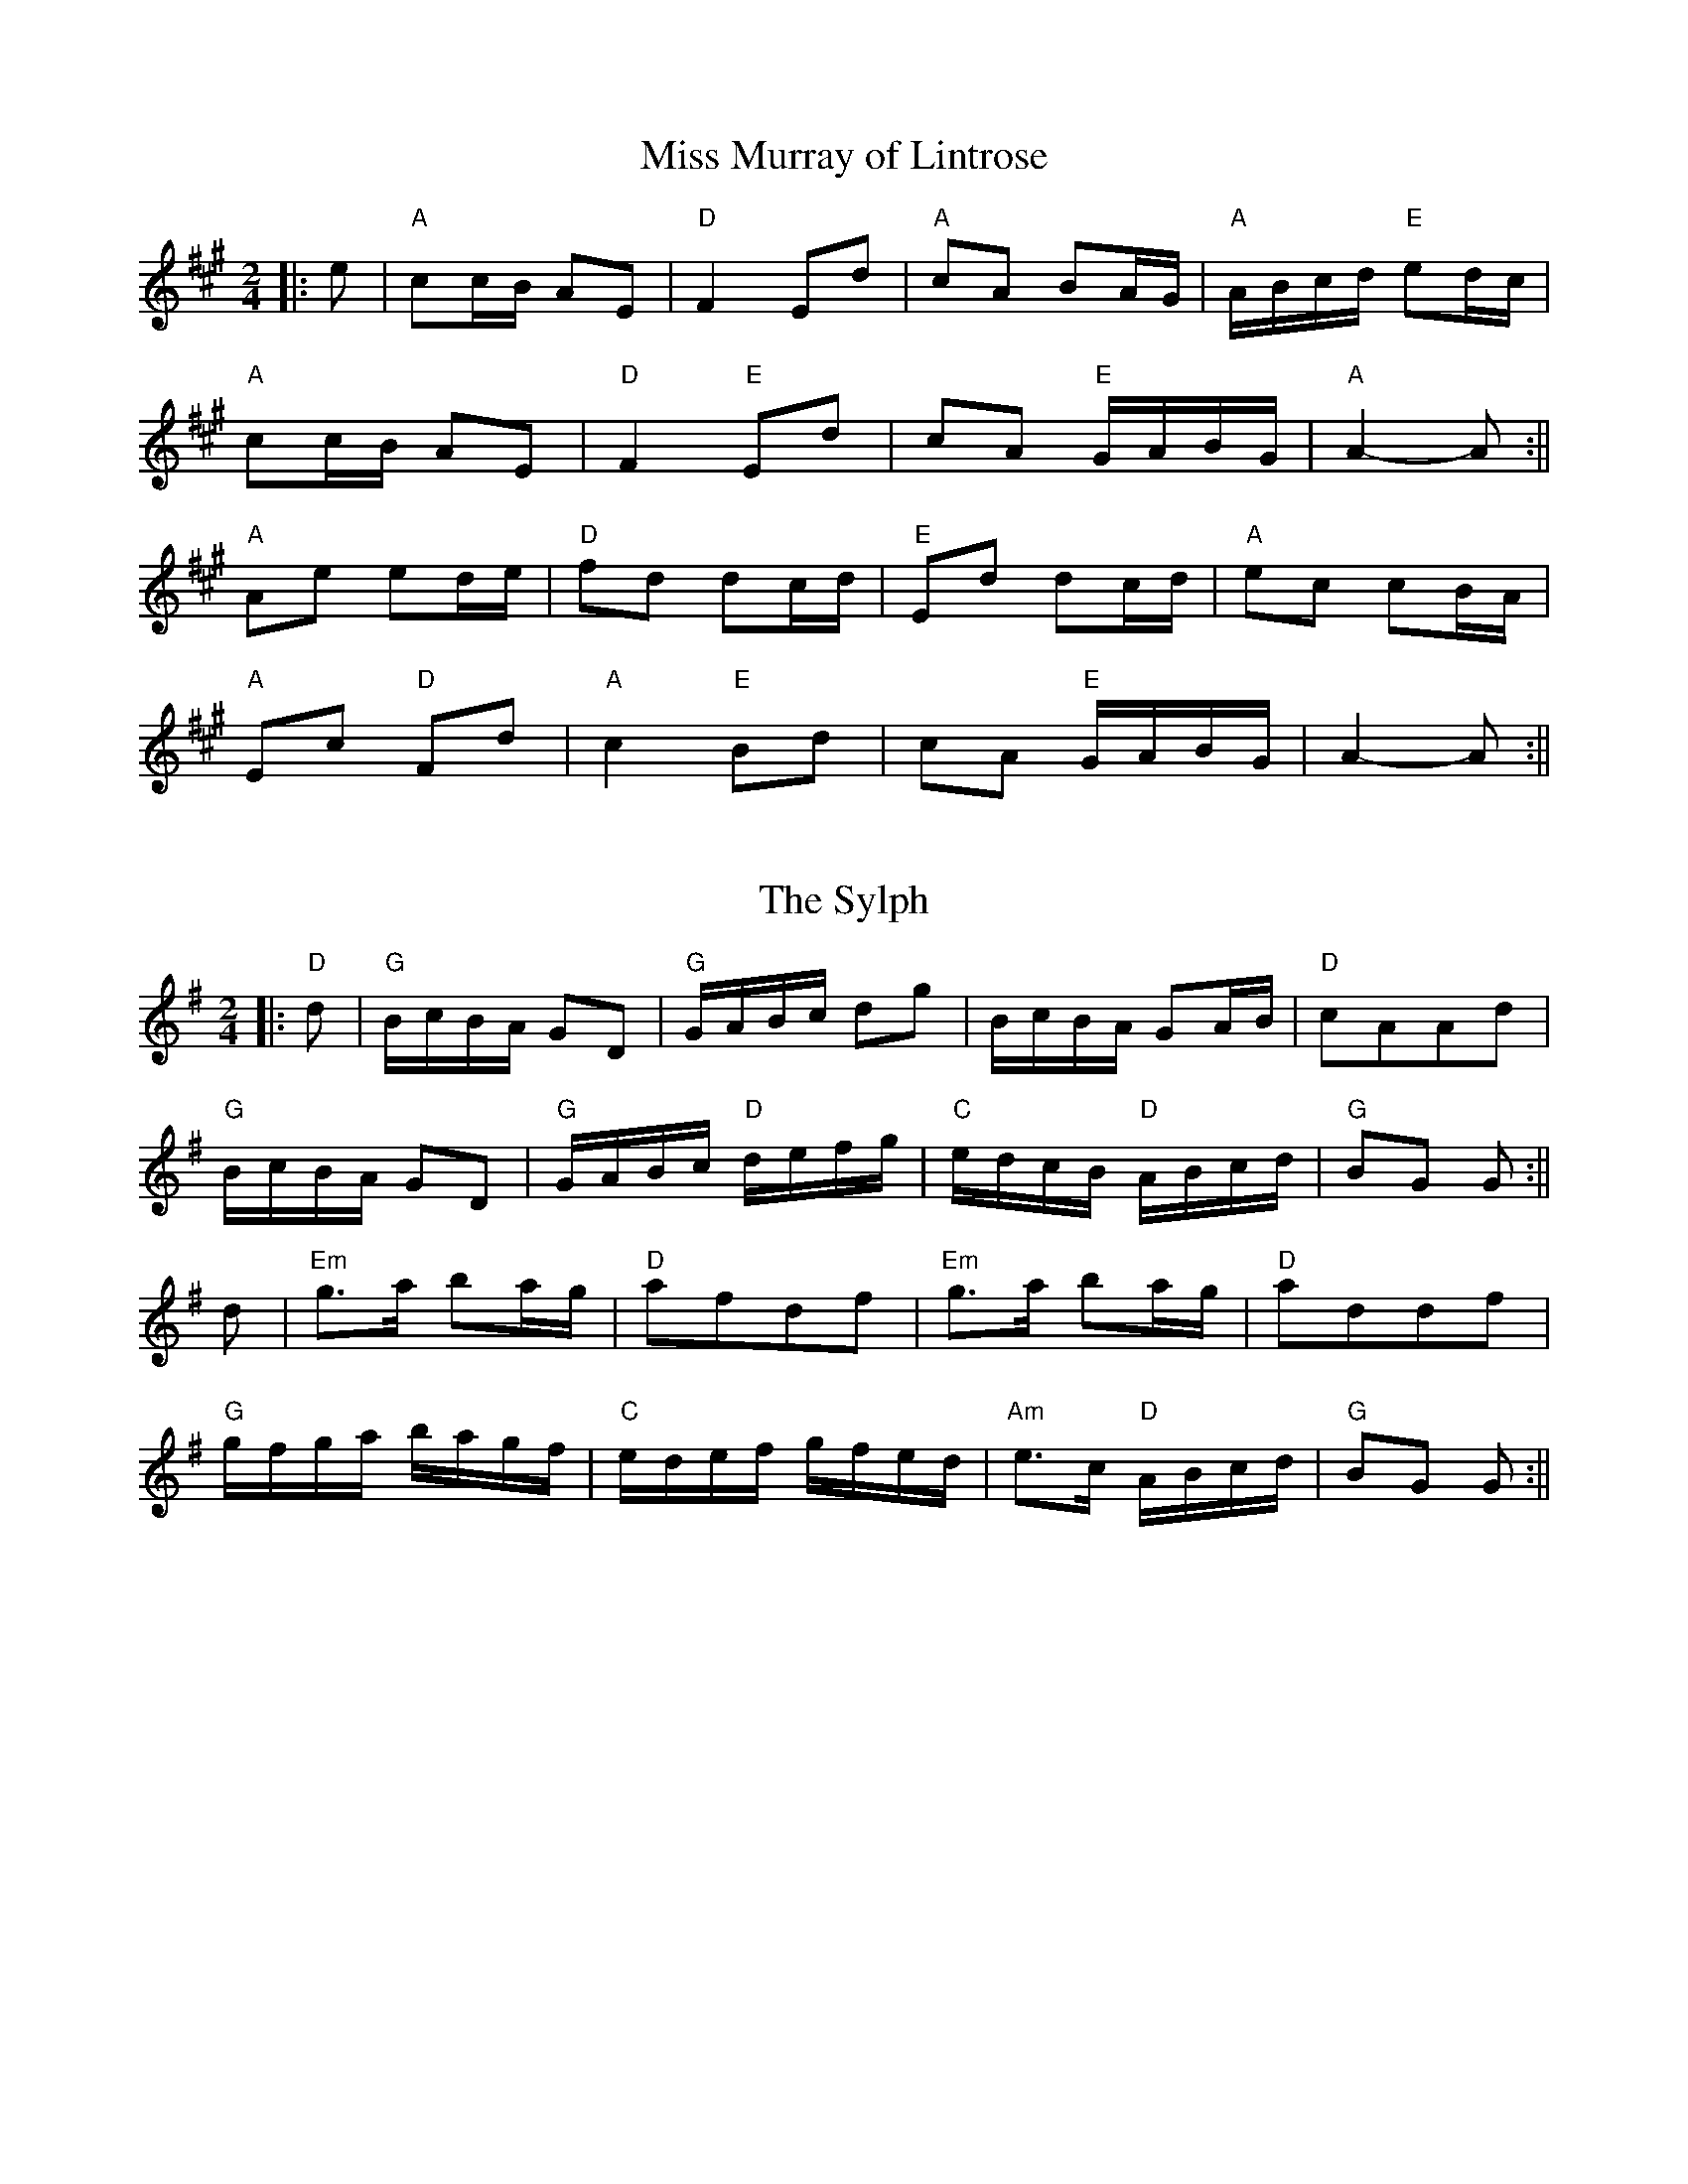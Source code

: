 X: 1
T:Miss Murray of Lintrose
M:2/4
L:1/16
S:AABB x 2
R:Polka or 2/4 Reel
K:A
||:e2|"A"c2cB A2E2|"D"F4 E2d2|"A"c2A2 B2AG|"A"ABcd "E"e2dc|!
"A"c2cB A2E2|"D"F4 "E"E2d2|c2A2 "E"GABG|"A"A4-A2:||!
"A"A2e2 e2de|"D"f2d2 d2cd|"E"E2d2 d2cd|"A"e2c2 c2BA|!
"A"E2c2 "D"F2d2|"A"c4 "E"B2d2|c2A2 "E"GABG|A4-A2:||

X: 2
T:The Sylph
M:2/4
L:1/16
S:AABB x 2
R:Polka or 2/4 Reel
K:G
||:"D"d2|"G"BcBA G2D2|"G"GABc d2g2|BcBA G2AB|"D"c2A2A2d2|!
"G"BcBA G2D2|"G"GABc "D"defg|"C"edcB "D"ABcd|"G"B2G2 G2:||!
d2|"Em"g3a b2ag|"D"a2f2d2f2|"Em"g3a b2ag|"D"a2d2d2f2|!
"G"gfga bagf|"C"edef gfed|"Am"e3c "D"ABcd|"G"B2G2 G2:||

X: 3
T:Saltire Society Reel
M:2/4
L:1/16
S:AABB x 2
R:Polka / 2/4 Reel
K:D
||:fe|"D"d2a2 a2fe|d2f2 f4|"A"efge cdec|A2e2 e2fe|!
"D"d2a2 a2fe|d2f2 f4|"A"efge cdec|"D"d4 d2:||!
fe|"D"d2f2 f2ed|"A"c2e2 c4|"G"BcdB "A"cdec|"D"d2f2 f2e|!
"D"d2f2 f2fe|"A"c2e2 e4|"G"BcdB "A"cdec|"D"d4 d2:||

X: 4
T:Smith's a Gallant Fireman
M:4/4
L:1/8
R:Strathspey
K:D %2 sharps
"D"D2-D>F F<AA>B|A>Bd>A F2 D2|"Em"E2-E>F B<BB>c|"D"d>fe>d "G"B2 B<d|!
"D"D2-D>F F<AA>B|A>Bd>A F2 (3DEF|"G"G>BG<B "D"F>AF<A|"Em"E>FG>A "G"B>AB>
c||!
"D"d2 f>e "Bm" d<dd>B|"D"A>Bd>A F2 D2|"Em"e2 e>f e<ee>f|g>fe>d "G"B>AB>c
|!
"D"d2 f>e "Bm"d<dd>B|"D" A>Bd>A F2 (3DEF|"G"G>BG<B "D"F>AF<A|"Em"E>FG>A
"G"B2 d2||

X: 5
T:The Barrowburn
M:4/4
L:1/8
S:AB
R:Reel
O:A. Harper
K:D
||:D2 DE FAAd|B2 BA BcdB|A2 AB d2 de|fedB AFEF|!
D2 DE FAAd|B2 BA Bcde|f2 af egfe|dBAB dAcd|!
e2 ef ecBA|f2 fg fdBA|g2 ga gecA|a2 ag f2 ef|!
g2 ga gecA|a2 ag f2 ef|g2 ag f2 ed|BAAB d2||

X: 6
T:Jacqueline's Waltz
M:3/4
L:1/8
S:Tom Anderson
R:Waltz
K:A %3 sharps
AB|"A"c4 Bc|"E7"d4 cd|"A"e2 c2 B2|"A"A4 Bc|"E7"d2 c2 d2|"A"e2 c2 A2|"E"B
6-|B4 AB|!
"A"c4 Bc|"E7"d4 cd|"A"e2 c2 A2|"D"a4 gf|"A"e2 c2 A2|"E7"d2 c2 B2|1"A"A6-
|A4:|]!
|2"A"A6-|A4  fg||"A"a3 e c2|"Bm"f2 d2 B2|"E"e3 c B2|"A"A4 Bc|"E7"d2 c2 d
2|"A"e2 c2 A2|"E"B6-|!
B4 fg|"A"a3 e c2|"Bm"f2 d2 B2|"E"e2 f2 g2|"A"a4 c2|"E"d2 c2 d2|"E"e2 c2
B2|"A"A6-|A4 fg|!
"A"a3 e c2|"Bm"f2 d2 B2|"E"e2 c2 B2|"A"A4 Bc|"E"d4 ef|"A"e2 c2 A2|"E"B6-
|B4 AB|!
"A"c4 Bc|"E7"d4 cd|"A"e2 c2 A2|"D"a4 gf|"A"e2 c2 A2|"E"d2 c2 B2|"A"A6-|A
4||

X: 7
T:Da Rodd ta Houll
M:C
L:1/8
S:AB AB
R:Tune 2
K:D
nA2|d2 fd A2 dA|GABG E2 F-G|A2A2 ABcd|f2 e2 e2 A2|!
d2 fd A2 dA|GABG E2F-G|A2 A2 ABAG|1F2D2D2:|2F2D2D
2f-g||!
a2 af d2 dA|BABd A2 F2|G2 B2 ABcd|f2e2e2f-g|a2 af
d2dA|!
BABd A2F2|G2B2 ABAG|F2D2D2f-g|a2 af d2 dA|BABd A2 F2|!
G2 B2 ABcd|f2 e2 e2 A2|d2 fd A2 dA|GABG E2 F-G|A2A2ABAG|F2 D2 D2||

X: 8
T:Hughie Shortie
M:C
L:1/8
S:AB AB
R:Tune 3
O:Johnny Wilmot
A:Cape Breton
N:Melbourne Scottish Fiddle Clu
K:G
D||:G2 Bd cAFD|GABd g2 fg|ecAc dBGB|cAAB AFDF|!
G2 Bd cAFD|GABd g2 fg|ecAc dBGB|cAGF G3:||!
f|g2 dg bgag|ec c/2c/2c efge|dB B/2B/2B dBGB|cAAB AF D2|!
|g2 dg bgag|ec c/2c/2c efge|dB B/2B/2B dBGB|cAGF G2 Bd|!
g2 dg bgag|ecea g2 fe|dB B/2B/2B dBGB|cAAB AFDB,|!
|C2 EC B,DdB|cdef g2 fg|ecAc dBGB|cAGF G3||

X: 9
T:Cameron Highlanders
M:2/4
L:1/16
C:J Scott Skinner
R:Reel
K:A %3 sharps
z2|(A2-e-c A2-e-A)|{fa}(f2-e2e2-a2|(A2-e-c A2-e-A)|{A}-c2-B2B2-c2|(A2-e-
c A2-e-A)|{fa}-f2-e2e2-a2|(f-ae-a c-aB-a)|{ce}c2A2A2:||!
:a2|{fa}(f2ea) {ce}(c2Aa)|{ce}c2-A2A2-a2|{fa}(f2ea) {ce}(c2Aa)|{ce}c2-B2
B2-a2|
{fa}(f2ea) {ce}(c2Aa)| ecac e2{g}a2|(.f.a.e.a) caBa|{ce}c2a2a2:||!
:e-c|A<Aec AecA|{fa}f2-e2e2-a2|A<Aec AecA|{ce}c2B2 B2ec|A<Aec AecA|{fa}f
2e2.e2.a2|faea caBa|{ce}c2A2A2:||!
a2|(faea) (caAa)|{ce}c2-A2A2-a2|(faea) (caAa)|{ce}c2-B2 B2-a2|(faea) (ca
Aa)|.e.c.a.c .e.f.g.a|faea caBa|{ce}c2-A2A2-a2|!
(faea) (caBa)|(AaBa) (caAa)|(faea) (caAa)|{ce}c2-B2 .B2.e.c|.A<.A.c.A .e
.A>c.A|.e.A.f.A .g.A.a.A|faeA caBa|{ce}c2A2A2||

X: 10
T:MacPherson's Blade
M:2/4
L:1/16
Q:112
C:J. Scott Skinner
S:The Pink Book
R:March
D:"Songs from the Cape"
K:Em
|: B2 |{^d}[e4e4] EFGA  |B2B,2 E4 |c3B A2G2 |F2E2 ^D2B2 |g4 GABc    |d2D
2 G2B2
 |e2fg f2g2       |e4- e2 :| !
   B2 |e2fg f2b2 |b4 e2A2   |d2ef e2a2 |a4      d2B2   |e2fg f2g2   |efg
e   b2B2   |eBGE B2^d2 |e4- e2 || !
   B2 |e2fg f2g2 |e6     A2   |d2ef e2f2   |d6         ef     |gfed g2G2
  |A2Bc B2^d2 |eBGE B2B,2  |E4- E2 |]

X: 11
T:MacPherson's Blade - Variation on Part B
M:2/4
L:1/16
Q:112
C:Variation by James G-H
R:March
K:Em
B2 |e2fg f2b2 |"(slide down from A to D)"b4 e2 A2 |d2ef e2a2 |"(slide do
wn from B to E)"a4 d2B2 |e2fg f2g2 |efge b2B2 |eBGE B2^d2 |e4- e2 || !
B2 |e2fg f2g2 |z2">"[E2B2e2] z2A2 |d2ef e2f2 |z2">"[F2d2] z2ef |gfed g2G
2 |A2Bc B2^d2    |eBGE B2B,2 |E4- E2 |]

X: 12
T:Australian Ladies
M:2/4
L:1/16
Q:112
R:March
N:
K:D
Ad |f2af d2A2 |B2A2 f2ef |g3e c2ed |ceA2 A2Ad |f2af d2A2  |B2A2 f2A2 |Bd
gf e2cA |d4 d2 :| !
fg |a3f d2a2    |fAdf a2ef |g3e c2e2 |eAce g2fg   |a3f d2a2   |fAdf a2A2
   |Bdgf e2cA d4d2 || !
fg |a3f d2a2    |fAdf a2ef |g3e c2e2 |eAce g2fg   |a2Aa f2a2 |fafe d2A2
  |Bdgf e2cA d4d2 |]

X: 13
T:Sheilas of Oz - 2nds
M:2/4
L:1/16
Q:112
C:2nds by James G-H
R:March
K:D
|: FA |d2fd A2F2 |G2FG ABc2 |e3c A2cB |AcE2 E2FA  |d2fd A2F2 |G2FG AGF2
|GBed c2AG |F4 F2 :| !
   de |f3d  A2f2  |dFAd f2cd    |e3c A2cB |AEAc e2de   |f3d  A2f2   |dFA
d f2F2   |GBed c2AG   |F4 F2 || !
   de |f3d  A2f2  |dFAd f2cd   |e3c A2cB |AEAc e2de    |f2Af d2f2   |dfA
G F2F2    |GBed c2AG |F4 F2 |]

X: 14
T:Corn Rigs
M:C
L:1/8
C:Trad
S:AABB
R:Reel
N:transcribed from notes given at a Scottish Fiddling workshop , November
N:1997.  The workshop was run by the Sydney Scottish Fiddlers, for more
N:information contact Trish Barker +61 2 9416 2402
H:Chris Duncan Workshop - Nov 9
Z:Tim Barker, Nov 9
K:D
A||:d2 de f2 ed|cBcd e2 A2|d2 de fgfe|d2a2a2A2|!
d2 de gfed|cBcd e2 A2|BcdB edcB|A2d2d2:|!
A||:d2 a2 f2 a2|cBcd e2 A2|d2 a2 fg ef|d2 a2 a2 A2|!
d2 a2 bagf|gfed c2 A2|BcdB edcB|A2 d2 d2:|

X: 15
T:Peter's Peerie Boat
M:6/8
L:1/8
C:Tom Anderson
S:AAB
R:Jig
K:D
A/2B/2c||:"D"d2 d D2 D|"G"EFG "A"ABc|"D"d2 d "Bm"Bed|"A"cAA "(C#)"ABc|!
"D"d2 d D2 D|"G"EFG "A"ABc|"D"d2 A "A"GFE|1"D"FDD DBc:|2"D"FDD D2 A|!
||:"D"d2 d f2 d|"A"c2 c e2 c|"G"B2 B dcB|"D"A3 A2 F|!"G"GFG "A"BAG|
"D"F2 A d3|"Em"E2 G B3|"A"C2 E A3|!"D"dcd fed|"A"cBc edc|{Bc}"G"B^AB "(B
)"dcB|
"D"A3 A2 F|!"G"GFG "A"BAG|"D"F2 A a2 g|"D"fed "A"Adc|"D"d3 D3||

X: 16
T:Puin Bracken
M:C
L:1/4
S:(2) As Written
R:Reel
K:C
e|AAa2|geg2|e>d BA|GA B/2A/2G|AAa2|geg2|e>dBe|A2-A2|!
e>d BA|GA B/2A/2G|e>dBA|B<dB<d|e>d BA|GA B/2A/2G|e>dBe|A2-A2|!
e>d BA|GA B/2A/2G|e>dBA|B<dB<d|e>d BA|GA B/2A/2G|e>dBe|A3 e|!
AAa2|geg2|e>d BA|GA B/2A/2G|AAa2|geg2|e>dBe|A2-A2|!
e>d BA|GA B/2A/2G|e>dBA|B<dB<d|e>d BA|GA B/2A/2G|e>dBe|A3||!

X: 17
T:Drummond Castle
M:6/8
L:1/8
S:AABB
R:Jig
O:James Hunter
B:The Fiddle Music of Scotland
K:Am
E|"Am"A>BA a3|"Am"a>ge "G"g3|"C"c2 c e>dc|"G"B>dg dBG|!
"Am"A>BA a3|"Am"a>ge "G"g3|"C"e>ge "G"deg|"Em"edB A2 :||!
B|"C"c2 c c>ec|"G"d2 d d>ed|"Am"c2 c e>dc|"G"B>dg dBG|!
"C"c2 c e>dc|"G"d>eg "F"a2 g|"C"e>ge "G"deg|"Em"edB "Am"A2:||!

X: 18
T:Cock of the North
M:6/8
L:1/8
S:AAB
R:Jig
K:A
e2 d||:cdc cBA|cde f2 e|cdc cBA|B3 e2 d|cdc cBA|cde f2 e|!
cec BAB|1A3 e2 d:|2Acd efg||a2 e f2 e|a2 e f2 e|cec cBA|!
B3 efg|a2 e f2 e|a2 e f2 e|cec BAB|Acd efg|a2 e f2 e|!
a2 e f2 e|cdc cBA|B3 e2 d|cdc cBA|cde f2 e|cec BAB|~A3||

X: 19
T:My Dearie
M:4/4
L:1/8
S:ABAB
K:G
B>A|G2D2 D>E GB,|D3 E D2 GA|BA GF E>F ED|E2 A2 A2 B2|!
D3 E G3 B|A>G AB d3 e|(3ded c>B cB AG|E2 G2 G2 Bc||!
d3 e de gB|AG AB d2 Bd|e>f gf ed Bd|e6 f2|!
g2 dc B2 AG|A>G AB d3 e|d>e gB cB AG|E2 G2 G2||

X: 20
T:Cropie's Strathspey
M:4/4
L:1/8
S:2: ABAB
R:Strathspey
K:G
G|D<GG>E F>GA>F|G>Bd<B e3f|g>be>g d>gB<G|E<AA>G G>FED|
!
D<GG>E F>GA>F|G>Bd<B e3f|g>be>g d>gB<G|E>A G/2F/2E/2D/2 G3||!
d|e>fg<e a>ge>f|e/2f/2g f>e d3B|c>de<c B>cd<B|E<AA>G G>FED|!
D<GG>E F>GA>F|G>Bd>B e3f|g<be<g d<gB<G|E>A G/2F/2E/2D/2 G3||

X: 21
T:Flowers of Edinburgh
M:4/4
L:1/8
Q:185
S:AB
R:Reel
K:G
GE|D2 DE G2 GA|BGBd cBAG|FGFE DEFG|AFdF E2 EF|!
D2 DE G2 GA|BGBd efge|dcBA GFGA|B2 G2 G2|!
(3def|gdga gbag|fdfg fagf|edef gfed|B2 e>f efgf|!
dBGB d2 cB|egfa gfge|dcBA GFGA|B2 G2 G2||

X: 22
T:The Muckin' o' Geordie's Byre
M:6/8
L:1/8
S:AABB
R:Jig
K:D
B|"D"A>BA A>FA|d2 e f2 a|"A7"g2 e "D"f2 d|"A"e2 d "G"B>cd|!
"D"A>BA A>FA|d2 e f2 g|"D"a>fd "A"e>fe|"D"d3 "D"d2:||!
e/2f/2|"A7"g2 g g>ag|"D"f2 f f>af|"A"e2 e e>fg|"D"f>ed "G"B>cd|!
"D"A>BA A>FA|d2 e f2 g|"D"a>fd "A"e>fe|d3 d2:||

X: 23
T:The Sailor's Wife
M:6/8
L:1/8
S:AABB
R:Jig
K:Dm
||:d|"Dm"D>EF FED|d2 e f2 g|"Am"a>gf "Dm"fed|"C"c2 A GEC|!
D>EF FED|d2 e f2 g|"Dm"agf "A7"ed^c|"Dm"d3 d2:||!
"F"f>ga f>ga|f>ga agf|"C"ecg ecg|"C"e>cg gfe|!
"Dm"f>ga a>gf|"Am7"e>fg g>fe|"Dm"def "A7"ed^c|"Dm"d3 d3:||

X: 24
T:The Stool of Repentance
M:6/8
L:1/8
S:AABB
R:Jig
K:A
ve/2f/2g/2||:"A"a2 e c2 e|"A"{g}a gf edc|aff f2 e|"Bm"fag "E"f2 e|!
"A"{g}a2 e c2 e|"A"{g}agf edc|"D"d2 e f2 e|"D"f<ac "A"B2 A:||!
"A"cAA eAA|cAA edc|"E"dBB fBB|dBB fed|!
"A"cAA eAA|cAA edc|"Bm"d2 e f2 e|"D"f<ac "A"B2 vA "(fin)"[A2F2]:||

X: 25
T:Spootiskerry
M:4/4
L:1/8
R:Reel
K:G
||:DE|"G"G2 DE GDEG|DEGA B2 AB|G2 DE GABd|"C"eged "G"B2 AB|!
G2 DE GDEG|DEGA "Em"B2 AB|"G"g2 ed "C"edBA|"G"B2 G2 G2:||!
ef|"Em"g2 eded B2|BABG "C"E2DE|"G"GA Bd "C"eged|"G"B2 A2 "D"A2 ef|!
"Em"g2 eded B2|BABG "C"E2 DE|"G"GA Bd "C"eged|"Em"B2 G2 "G"G2 ef|!
"Em"g2 eded B2|BABG "C"E2 DE|"G"GA Bd "C"eged|"Em"B2 A2 "D"A2 DE|!
G2 DE GDEG|DEGA "Em"B2 AB|"G"g2 ed "C"edBA|"G"B2 G2 G2||

X: 26
T:Staten Island
M:4/4
L:1/8
R:Reel
K:D %2 sharps
AG|"D"FD FG A2 A2|dfed dcBA|"G"B2 GB "D"A2 FA|"A7"G2 E2 E2 AG|!
"D"FD FG A2 A2|dfed dcBA|d2 cd efge|f2 d2 d2:||!
fg|a2 fa g2 eg|f2 df ecAB|=c2 c2 efge|=c2 c2 efge|!
|a2 fa g2 eg|f2 df ecAc|d2 cd efge|f2 d2 d2:||

X: 27
T:De'il Among the Tailors
M:4/4
L:1/8
S:AA BBB
R:Tune 1
K:A
|:g2|"A"a2 eg "E"a2 eg|"A"a2 eg "C#"fedc|"Bm"dfBf "C#"dfBf|"E"dfba gefg|
!
"A"a2 eg "E"a2 eg|"A"a2 eg "C#"fedc|"Bm"defd "A"ecBA|"E"E2 G2 "A"A2:||!
|:ed|"A"ceAe "E"ceAe|"A"ceag "C#"fedc|"Bm"dfBf "C#"dfBf|"Bm"dfba "E"gfed
|!
"A"ceAe "G#"ceAe|"F#m"ceag "C#"fedc|"Bm"defd "A"ecBA|"E"E2 G2 "A"A2:||

X: 28
T:The Arran Boat
M:6/8
L:1/8
Q:1/4=119
K:EM %1 sharp
E>FE B>^cd|A>FD A>FD|E>FE B>^cd|d<FD E3|!
E>FE B>^cd|A>FD A>FD|E>FE B>^cd|d<FD E3|!
e>fe g>fe|d>BG A>FD|e>fe g>fe|^d<Bd e3|!
e>fe g>fe|d>BG A>FD|E>FE B>^cd|A>FD e3||

X: 29
T:Mason's Apron, the
M:4/4
L:1/8
S:ABB ABB
R:Tune 4
K:A
||:ed|"A"c2 A2 ABAF|"A"EFAB dcBA|"Bm"d2 B2 BcBA|Bcde "E7"gfed|!
"A"c2 A2 ABAF|"A"EFAB dcBA|"Bm"Bcde fefa|"E7"edcB A2:||!
:ed|"A"cAeA fAeA|"A"cAeA fedc|"Bm"dBfB gBfB|dBfB "E7"gfed|!
"A"cAeA fAeA|"A"cAeA fedc|"Bm"Bcde "A"fefa|"E7"edcB "A"A2:||

X: 30
T:The Grand Slam
M:4/4
L:1/8
C:ABB
R:Reel
K:A
AB|"A"c<e e>f ecBA|"D"a>g fd "A"e2 fa|"A"c2 c>B "F#m"Afec|"B7"B2 B>c "E7
"B2 ed|!
"A"c<e e>f ecBA|"D"a>g fd "A"e2 A>B|"A"ce"D"fa "A"c<e "E7"d>B|"A"A2 "D"A
>B "A" A2|!
||:cd|e>A Ac eaga|"D"f>e df "A"e2 fa|"A"c2 c>B "F#m"Afec|"B7"B2 B>c "E7"
B2 cd|!
"A"e>A Ac eaga|"D"f>e fg "D#dim"a2 AB|"A"ce"D"fa "A"c<e "E7"d>B|A2 A>B A
2:||

X: 31
T:The Battle of Waterloo
M:4/4
L:1/8
C:ABB
R:Reel
K:Am
ed/2B/2|"Am"A2 A>B AG GA|"C"c>d ec "Dm"d2 e<g|"Am"a>g ed "Em"ed BA|"G"G>
E GA "Em"G2 ed/2B/2|!
|"Am"A2 A>B AG GA|"C"c>d ec "Dm"d2 e<g|"Am"a>g ed "Dm"cA "Em"BG|"Am"A2 A
>B A2||!
ef||:"C"g>f ed c>d ef|"C"g>a ge g2 ef/2g/2|"Am"a>g ed "Em"ed BA|"G"G>E G
A "Em"G2 ed/2B/2|!
|"Am"A2 A>B AG GA|"C"c>d ec "Dm"d2 e<g|"Am"a>g ed "Dm"cA "Em"BG|"Am"A2 A
>B A2:||

X: 32
T:Bung Your Eye
M:6/8
L:1/8
K:Am
E|"Am"ABA c2d|"Am"edc B2A|"G"GAG B2c|"G"dge dBG|!
"Am"ABA c2d|"Am"edc "G"Bcd|"Am"eAA "E7"AB^G|"Am"A3 A2:|!
||:B|"C"c2 e g2 a|"C"gec gec|"G"G2 B d2 e|"G"dge dBG|!
"C"c2 e g2 a|"C"gec "E7"de^g|"Am"aAA "E7"AB^G|"Am"A3 A2:|

X: 33
T:Craighall
M: 4/4
L: 1/8
Q:1/4=120
K:A % 3 sharps
%Track 1
% Time signature=6/8  MIDI-clocks/click=24  32nd-notes/24-MIDI-clocks=8
z4 ze z/2fe/2-|e/2cA2ABAFD/2-|D3/2FE2ecBA/2-|A/2GBBB2efe/2-|
e/2cA2ABAFd/2-|d3/2FEFABcB/2-|B/2A2->A/2A2-A/2eag/2-|g/2aAcef2ef/2-|
f/2gae2AcBA/2-|A/2GBBB2eag/2-|g/2aecABAFd/2-|d3/2FEFABcB/2-|
B/2A3A3

X: 34
T:The Ferry
M:6/8
L:1/8
C:J S Kerr
S:RSCDS Book 20
R:Jig
K:A
||:cBc Ace|f3 efg|a2 c cBA|cBB Bed|!
cBc Ace|f3 efg|a2 c BAB|1A3 z3:||2A3 zed|!
||:cea aga|fdf agf|e2 c cBA|cBB Bed|!
cBc Ace|f3 efg|a2 c BAB|A3-A2 z:||

X: 35
T:Blue Water Waltz
M:3/4
L:1/4
S:as written
R:40 bar Waltz
O:Kaye MacEachern
K:G
B/c/| d2 B|d2 B|g>f g/a/|gfe|d2 B/c/|dcB|A3|A2 B/c/|!
d2 B|d2 B|g2 g/a/|gfe|d2 B|ABA|G3|G2 g|!
g2 e/f/|gfe|d2 d/e/|dcB|A2A/B/|cBA|B2c|d2 e/f/|!
g2 e/f/|gfe|d2 d/e/|dcB|A2 A/B/|cBA|G3|G2 g|!
g2 e/f/|gfe|d2 d/e/|dcB|A2 A/B/|cBA|G3|G2||

X: 36
T:Sheguiandah Bay
M:3/4
L:1/4
R:40 bar Waltz
O:Don Pettigrew
%aka Perth Waltz
K:D
(3A/B/c/|d>A F|F>ED|B,>A,G,|A,2 D3/4E/4|F>ED|d>AF|E3|E2(3A/B/c/|!
d>A F|F>ED|B,>A,G,|A,2 D3/4E/4|F>A d|F<G E|D3|D2 F3/4G/4|!
A>d f|a>f d|d>BG|A2 F3/4G/4|A>df|a>fd|e3|e2 F3/4G/4|!
A>df|a>fd|d>BG|A2 d3/4e/4|f<af|g>ec|d3|d2||!

X: 37
T:Margaret Anne Robertson (Scottish Waltz)
M:3/4
L:1/4
R:40 bar Waltz
K:A
C/B,/|A,>C E|C>B, A,|DFA|E2 d|c>BA|c>BA|BGE|.D.C.B,|!
A,>C E/C/|C>B, A,|DFA|E2 d|c>B A/E/|c3/2 d/4c/4 B|A3-|A>|!
e/ c/d/|ecA|a2A|g2A|f>e c/d/|ecA|a>e c|B e^d|e>e c/d/|!
ece|ag=g|f^ga|e>cA|A,>CE|A>c e|d>cB|A2|!
c/d/|ece|ag=g|f^ga|e>cA|A,>CE|A>ce|d>cB|A2||

X: 38
T:The Drunken Piper
M:4/4
L:1/8
Q:224
S:AAB
R:Reel
K:ADor
|: e2 |AAAB e2ef |edBd e2g2 |GGGB d2de |dBGB d2e2 |!
AAAB e2ef |edBd e2a2|g2e2 efed |B2A2 A2 :| !
e2 |a2ag e2a2 |edef g2a2  |GGGB d2de |dBGB d2e2 |!
a2ag e2a2  |edef g2a2|g2e2 efed |B2A2 A2 || !
e2 |a2ag e2a2 |edef g2a2  |GGGB d2de |dBGB d2e2 |!
AAAB e2ef |edBd e2a2|g2e2 efed |B2A2 A2 |]

X: 39
T:The Drunken Piper - 2nds
M:4/4
L:1/8
Q:224
R:Reel
K:ADor
|: e2 |AAAB c2cd |cBEB c2c2|DDDG B2Bc |BGDG B2e2 |!
AAAB c2cd |cBEB c2c2|B2G2 GBGG |G2A2 A2 :| !
   e2 |c2cB A2c2 |cBcd e2c2|DDDG B2Bc |BGDG B2e2 |!
c2cB A2c2  |cBcd e2c2|B2G2 GBGG |G2A2 A2 || !
   e2 |c2cB A2c2 |cBcd e2c2  |DDDG B2Bc |BGDG B2e2 |!
AAAB c2cd |cBEB c2c2|B2G2 GBGG |G2A2 A2 |]

X: 40
T:Barley Cakes
M:6/8
L:1/8
Q:224
C:"Bremner, c. 1757"
R:Jig
N:Dance: Barley Bree (Book gives AABBB, I do AABBA
K:G
|:  c | B2G  (B/2c/2d)B | A2=F (A/2B/2c)A | B2G  (B/2c/2d)B | d3 g3 | !
        B2G  (B/2c/2d)B | A2=F ABc | dcB cBA | G3 G,2 :| !
|:  d | gag fgf | e2d B3 | gfe f2g | a3 d3 | !
        c2a B2g | ABG FED | GAB AGF | G3 G2 :| !

X: 41
T:Da Slockit Light
T:Slow Air Cape Breton Style
M:C
L:1/8
C:Tom Anderson ,1969
S:Boston Scottish Fiddlers
K:D
|:F-E|"D"D3-F A2-d2|"D"fe dc d2 A2|"G"B2-d2 "D/F#"A2-d2|"Em"B-AGF "A"E-G
FE|!
"D"D3-F A2-d2|"D"f-e dc "Bm"d2 A2|"G"B2 G2 "A"uAuG uFuE|"D"D6-D2:||!
g|"D"f2 a2 "A"e3 c|"Bm"d3 e "A"d-cBA|"D"uf2 a2 "E"e2-^g2|"A"a4-a2 =g2|!
"D"f2 a2 "A"e3 c|"G"d3 e "D/F#"d-cBA|"G"uB2 G2 "A"A-GFE|"D"D4-D3 g|!
"D"f2 a2 "A"e3 c|"Bm"d3 e "G-D/F#"d-cBA|"G"uB2 d2 A2-d2|"G"B-A GF "A"E-G
 FE|!
"D"D3-F A2-d2|"A"f-e dc "Bm"d2-A2|"G"B2 G2 "A"uAuG uFuE|"D"D4-D2|]

X: 42
T:Da Slockit Light - Harmony
M:C
L:1/8
C:Ed Perlman
S:Boston Scottish Fiddlers
R:Air
K:D
FE|D3 D F2 A2|AGFE F2 A2|G2 B2 F2 A2|GFED CA,B,C|!
D3 D F2 A2|d2 A2 F2 D2|G2 DG E2 C2|D6:||g|d4 c4|!
B4 A2 Bc|d4 c2 B2|A4-A3 c|d2 f2 c3 A|B3 c BAGF|!
G2 DG E2 C2|[A,4D4]-[A,3D3] E|D2 F2 C3 A,|B,2 F2 G2 GF|G2 B2 F2 A2|!
G2 E2 CA,B,C|D3 D F2 A2|agfe d2 F2|G2 D2 A,3 C|D6||

X: 43
T:Soldier's Joy
M:2/4
L:1/16
R:Reel
K:D
FG|"D"AFDF AFDF|A2d2 "G"d2cB|"D"AFDF "Bm"AFDF|"Em"G2E2 "A7"E2FG|!
"D"AFDF AFDF|A2d2 "G"d2de|"D"fafd "A7"egec|"D"d2"G"d2 "D"d2z2:||!
de|"D"f2fd "Bm"fagf|e2ec "A7"egfe|"D"f2fd fagf|"E7"edcB "A7"A2de|!
"D"f2fd fagf|e2ec "A7"egfe|"D"fafd ege"A7"c|"D"d2"G"d2 "D"d2z2:||

X: 44
T:Jacqueline's Waltz - Harmony
M:3/4
L:1/8
R:Waltz
P:2 parts
K:A %3 sharps
AB|A4 GB|B4 AB|c2 A2 E2|C4 EA|B6|c2 A2 E2|G6|G2 E2 G2|!
A4 ga|B4 AG|C4 A2|d4 d2|c2 A2 E2|E2 F2 G2|1 A6-A4:|]!
|2 A6|A4 B2||c3 A E2|d2 B2 E2|c3 A E2|C4 EA|A6|c2 A2 E2|G6-|G4 Bd|!
c4 A2| d4 B2|c2 d2 c2|A4 c2|B2 c2 B2|E2F2G2|A6-|A4 c2|!
c2 A2 E2|d2 B2 G2|c2 A2 E2|C2 E2 A2|A6|c2 A2 E2|G6|G2 E2 G2|!
A4 GA|B4 AB|c4 A2|d4 d2|c2 A2 E2|E2 F2 G2|A6-|A4||

% Output from ABC2Win  Version 2.1 f on 25/02/2000
